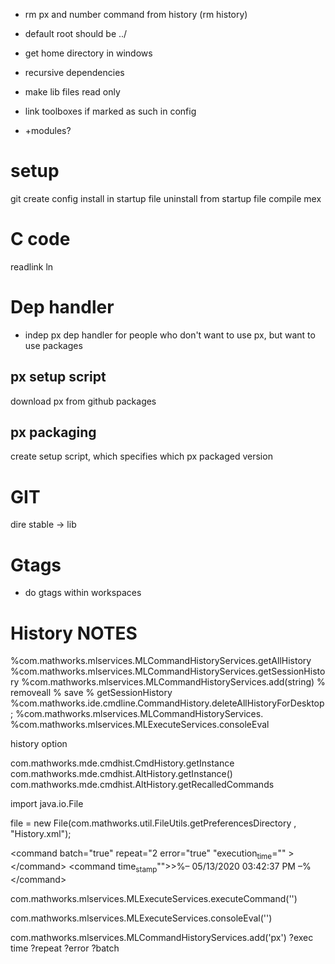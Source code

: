 - rm px and number command from history  
  (rm history)

- default root should be ../
- get home directory in windows
  
- recursive dependencies

- make lib files read only
- link toolboxes if marked as such in config
- +modules?
*  setup
git
create config
install in startup file
uninstall from startup file
compile mex
* C code
readlink
ln
* Dep handler
- indep px dep handler
  for people who don't want to use px, but want to use packages
** px setup script
download px from github packages
** px packaging
create setup script, which specifies which px packaged version
* GIT



dire stable -> lib
* Gtags
- do gtags within workspaces
* History  NOTES
%com.mathworks.mlservices.MLCommandHistoryServices.getAllHistory
%com.mathworks.mlservices.MLCommandHistoryServices.getSessionHistory
%com.mathworks.mlservices.MLCommandHistoryServices.add(string)
% removeall
% save
% getSessionHistory
%com.mathworks.ide.cmdline.CommandHistory.deleteAllHistoryForDesktop;
%com.mathworks.mlservices.MLCommandHistoryServices.
%com.mathworks.mlservices.MLExecuteServices.consoleEval

history option


com.mathworks.mde.cmdhist.CmdHistory.getInstance
com.mathworks.mde.cmdhist.AltHistory.getInstance()
com.mathworks.mde.cmdhist.AltHistory.getRecalledCommands

import java.io.File


file = new File(com.mathworks.util.FileUtils.getPreferencesDirectory , "History.xml");

<command batch="true" repeat="2 error="true" "execution_time="" ></command>
<command time_stamp"">>%-- 05/13/2020 03:42:37 PM --%</command>

# run commmand, add to history
com.mathworks.mlservices.MLExecuteServices.executeCommand('')
# run command, do not add to history
com.mathworks.mlservices.MLExecuteServices.consoleEval('')

# add to history
com.mathworks.mlservices.MLCommandHistoryServices.add('px')
?exec time
?repeat
?error
?batch
